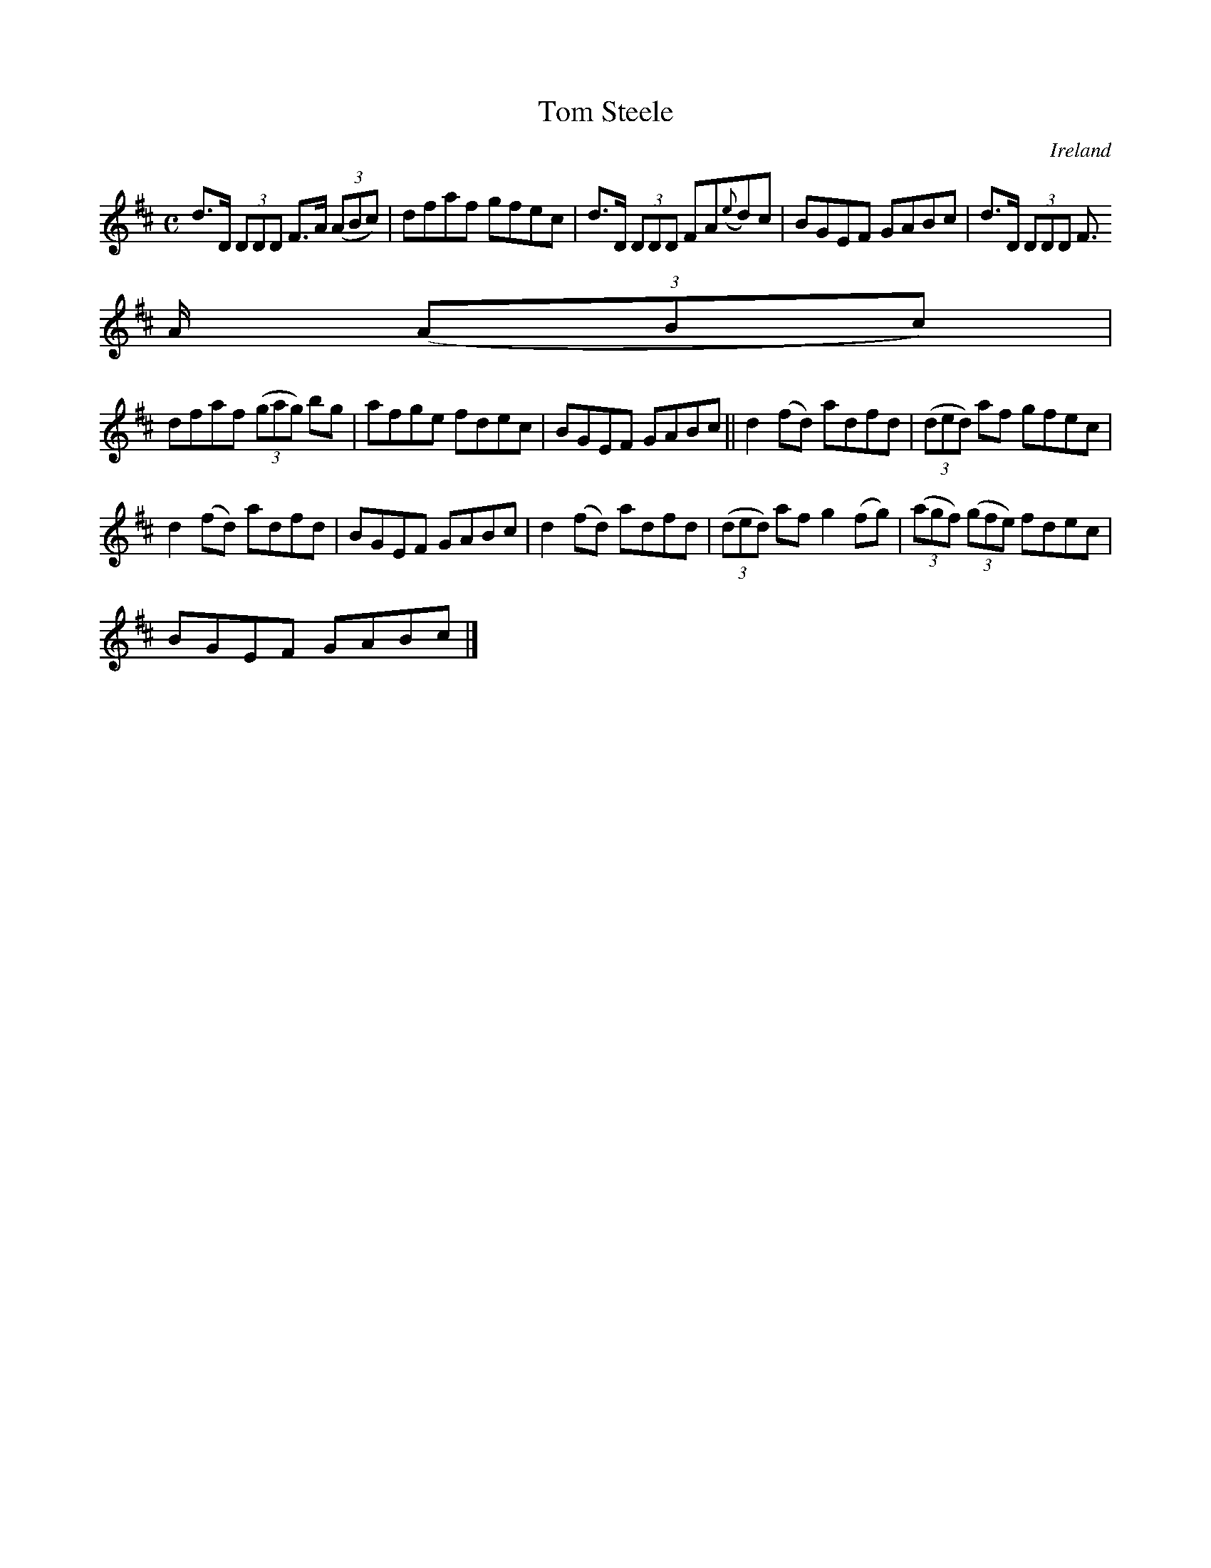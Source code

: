 X:539
T:Tom Steele
N:anon.
O:Ireland
B:Francis O'Neill: "The Dance Music of Ireland" (1907) no. 539
R:Reel
Z:Transcribed by Frank Nordberg - http://www.musicaviva.com
N:Music Aviva - The Internet center for free sheet music downloads
M:C
L:1/8
K:D
d>D (3DDD F>A (3(ABc)|dfaf gfec|d>D (3DDD FA({e}d)c|BGEF GABc|d>D (3DDD F
>A (3(ABc)|
dfaf (3(gag) bg|afge fdec|BGEF GABc||d2(fd) adfd|(3(ded) af gfec|
d2(fd) adfd|BGEF GABc|d2(fd) adfd|(3(ded) af g2(fg)|(3(agf) (3(gfe) fdec|
BGEF GABc|]
